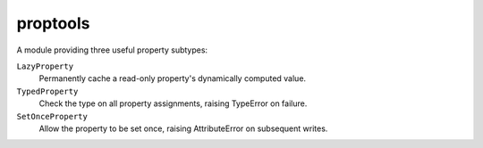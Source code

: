 ===========
 proptools
===========

A module providing three useful property subtypes:

``LazyProperty``
  Permanently cache a read-only property's dynamically computed value.

``TypedProperty``
  Check the type on all property assignments, raising TypeError on failure.

``SetOnceProperty``
  Allow the property to be set once, raising AttributeError on subsequent writes.
